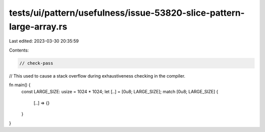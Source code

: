 tests/ui/pattern/usefulness/issue-53820-slice-pattern-large-array.rs
====================================================================

Last edited: 2023-03-30 20:35:59

Contents:

.. code-block:: rs

    // check-pass

// This used to cause a stack overflow during exhaustiveness checking in the compiler.

fn main() {
    const LARGE_SIZE: usize = 1024 * 1024;
    let [..] = [0u8; LARGE_SIZE];
    match [0u8; LARGE_SIZE] {
        [..] => {}
    }
}


